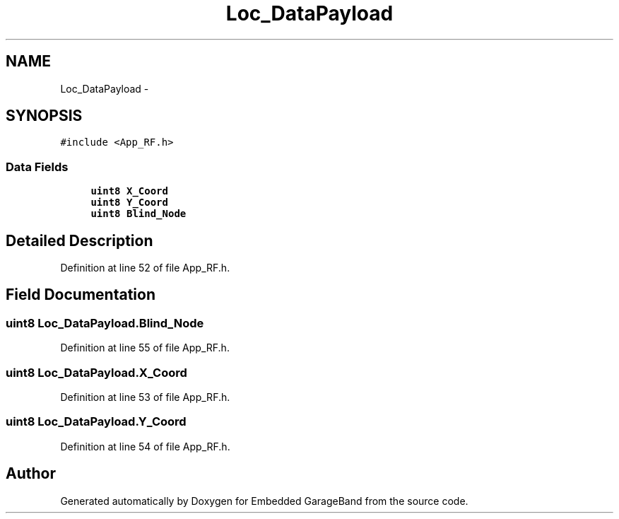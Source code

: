 .TH "Loc_DataPayload" 3 "Sat Apr 30 2011" "Version 1.0" "Embedded GarageBand" \" -*- nroff -*-
.ad l
.nh
.SH NAME
Loc_DataPayload \- 
.SH SYNOPSIS
.br
.PP
.PP
\fC#include <App_RF.h>\fP
.SS "Data Fields"

.in +1c
.ti -1c
.RI "\fBuint8\fP \fBX_Coord\fP"
.br
.ti -1c
.RI "\fBuint8\fP \fBY_Coord\fP"
.br
.ti -1c
.RI "\fBuint8\fP \fBBlind_Node\fP"
.br
.in -1c
.SH "Detailed Description"
.PP 
Definition at line 52 of file App_RF.h.
.SH "Field Documentation"
.PP 
.SS "\fBuint8\fP \fBLoc_DataPayload.Blind_Node\fP"
.PP
Definition at line 55 of file App_RF.h.
.SS "\fBuint8\fP \fBLoc_DataPayload.X_Coord\fP"
.PP
Definition at line 53 of file App_RF.h.
.SS "\fBuint8\fP \fBLoc_DataPayload.Y_Coord\fP"
.PP
Definition at line 54 of file App_RF.h.

.SH "Author"
.PP 
Generated automatically by Doxygen for Embedded GarageBand from the source code.
